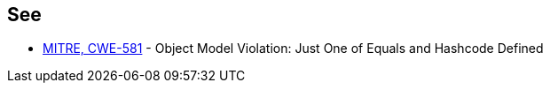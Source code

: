 == See

* http://cwe.mitre.org/data/definitions/581.html[MITRE, CWE-581] - Object Model Violation: Just One of Equals and Hashcode Defined
